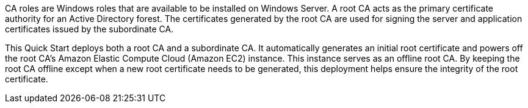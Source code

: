 // Replace the content in <>
// Briefly describe the software. Use consistent and clear branding. 

//TODO Dave, Please expand this description for readers who are coming to this content for the first time. We'll reuse this description for the landing page overview. You could model it on the AD DS overview: https://aws.amazon.com/quickstart/architecture/active-directory-ds/. (1) Add a few sentences that mention Microsoft PKI, public keys, and public-key infrastructure in general—set the context for why we created this Quick Start. (2) Weave in a mention of the overall categories/concerns that this QS addresses (such as security, identity and compliance). (3) Mention the AWS Managed Microsoft AD environment (possibly with a link to this page: https://aws.amazon.com/directoryservice/). (4) Include the benefits of using the software on AWS. (5) Provide details on usage scenarios.

CA roles are Windows roles that are available to be installed on Windows Server. A root CA acts as the primary certificate authority for an Active Directory forest. The certificates generated by the root CA are used for signing the server and application certificates issued by the subordinate CA.

This Quick Start deploys both a root CA and a subordinate CA. It automatically generates an initial root certificate and powers off the root CA's Amazon Elastic Compute Cloud (Amazon EC2) instance. This instance serves as an offline root CA. By keeping the root CA offline except when a new root certificate needs to be generated, this deployment helps ensure the integrity of the root certificate.
